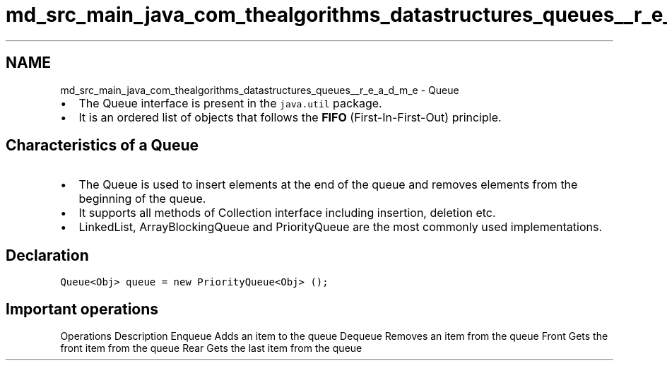 .TH "md_src_main_java_com_thealgorithms_datastructures_queues__r_e_a_d_m_e" 3 "Fri Jan 28 2022" "Examen" \" -*- nroff -*-
.ad l
.nh
.SH NAME
md_src_main_java_com_thealgorithms_datastructures_queues__r_e_a_d_m_e \- Queue 

.IP "\(bu" 2
The Queue interface is present in the \fCjava\&.util\fP package\&.
.IP "\(bu" 2
It is an ordered list of objects that follows the \fBFIFO\fP (First-In-First-Out) principle\&.
.PP
.SH "Characteristics of a Queue"
.PP
.IP "\(bu" 2
The Queue is used to insert elements at the end of the queue and removes elements from the beginning of the queue\&.
.IP "\(bu" 2
It supports all methods of Collection interface including insertion, deletion etc\&.
.IP "\(bu" 2
LinkedList, ArrayBlockingQueue and PriorityQueue are the most commonly used implementations\&.
.PP
.SH "Declaration"
.PP
\fCQueue<Obj> queue = new PriorityQueue<Obj> ();\fP
.SH "Important operations"
.PP
Operations   Description    Enqueue   Adds an item to the queue    Dequeue   Removes an item from the queue    Front   Gets the front item from the queue    Rear   Gets the last item from the queue   
